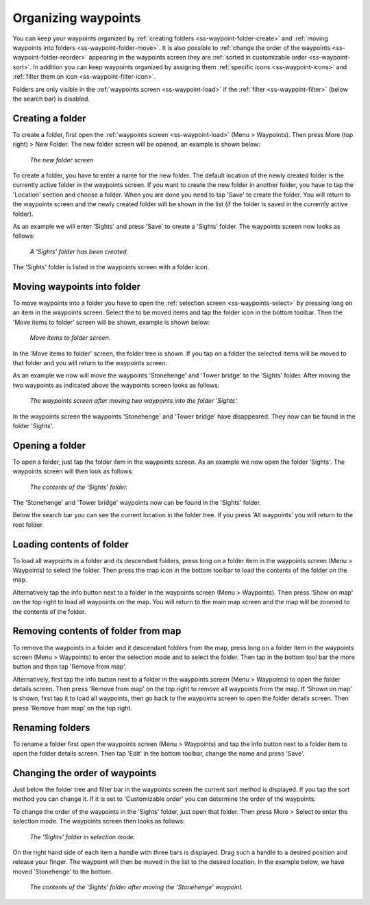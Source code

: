 .. _ss-waypoints-organize:

Organizing waypoints
====================

You can keep your waypoints organized by :ref:`creating folders <ss-waypoint-folder-create>` and :ref:`moving waypoints into folders <ss-waypoint-folder-move>`.
It is also possible to :ref:`change the order of the waypoints <ss-waypoint-folder-reorder>` appearing in the waypoints screen they are :ref:`sorted in customizable order <ss-waypoint-sort>`. In addition you can keep waypoints organized by assigning them :ref:`specific icons <ss-waypoint-icons>` and :ref:`filter them on icon <ss-waypoint-filter-icon>`.

Folders are only visible in the :ref:`waypoints screen <ss-waypoint-load>` if the :ref:`filter <ss-waypoint-filter>` (below the search bar) is disabled.

.. _ss-waypoint-folder-create:

Creating a folder
~~~~~~~~~~~~~~~~~
To create a folder, first open the :ref:`waypoints screen <ss-waypoint-load>` (Menu > Waypoints).
Then press More (top right) > New Folder. The new folder screen will be opened, an example is shown below:

.. figure:: ../_static/waypoint-folder1.png
   :height: 568px
   :width: 320px
   :alt: New waypoint folder Topo GPS
   
   *The new folder screen*
    
To create a folder, you have to enter a name for the new folder. The default location of the newly created folder is the currently active folder in the waypoints screen. If you want to create the new folder in another folder, you have to tap the 'Location' section and choose a folder. When you are done you need to tap 'Save' to create the folder. You will return to the waypoints screen and the newly created folder will be shown in the list (if the folder is saved in the currently active folder).

As an example we will enter 'Sights' and press 'Save' to create a 'Sights' folder. The waypoints screen now looks as follows:

.. figure:: ../_static/waypoint-folder2.png
   :height: 568px
   :width: 320px
   :alt: New waypoint folder Topo GPS
   
   *A 'Sights' folder has been created.*
   
The 'Sights' folder is listed in the waypoints screen with a folder icon.

.. _ss-waypoint-folder-move:

Moving waypoints into folder
~~~~~~~~~~~~~~~~~~~~~~~~~~~~
To move waypoints into a folder you have to open the :ref:`selection screen <ss-waypoints-select>` by pressing long on an item in the waypoints screen. Select the to be moved items and tap the folder icon in the bottom toolbar. Then the 'Move items to folder' screen will be shown, example is shown below:

.. figure:: ../_static/waypoint-folder3.png
   :height: 568px
   :width: 320px
   :alt: Move waypoints screen Topo GPS
   
   *Move items to folder screen.*

In the 'Move items to folder' screen, the folder tree is shown. If you tap on a folder the selected items will be moved to that folder and you will return to the waypoints screen.

As an example we now will move the waypoints 'Stonehenge' and 'Tower bridge' to the 'Sights' folder. After moving the two waypoints as indicated above the waypoints screen looks as follows:

.. figure:: ../_static/waypoint-folder4.png
   :height: 568px
   :width: 320px
   :alt: Waypoints creen Topo GPS
   
   *The waypoints screen after moving two waypoints into the folder 'Sights'.*

In the waypoints screen the waypoints 'Stonehenge' and 'Tower bridge' have disappeared. They now can be found in the folder 'Sights'.

.. _ss-waypoint-folder-open:

Opening a folder
~~~~~~~~~~~~~~~~
To open a folder, just tap the folder item in the waypoints screen. As an example we now open the folder 'Sights'. The waypoints screen will then look as follows:

.. figure:: ../_static/waypoint-folder5.png
   :height: 568px
   :width: 320px
   :alt: An opened folder Topo GPS
   
   *The contents of the 'Sights' folder.*

The 'Stonehenge' and 'Tower bridge' waypoints now can be found in the 'Sights' folder. 

Below the search bar you can see the current location in the folder tree. If you press 'All waypoints' you will return to the root folder.

.. _ss-waypoint-folder-load:

Loading contents of folder
~~~~~~~~~~~~~~~~~~~~~~~~~~
To load all waypoints in a folder and its descendant folders, press long on a folder item in the waypoints screen (Menu > Waypoints) to select the folder. Then press the map icon in the bottom toolbar to load the contents of the folder on the map.

Alternatively tap the info button next to a folder in the waypoints screen (Menu > Waypoints). Then press 'Show on map' on the top right to load all waypoints on the map. You will return to the main map screen and the map will be zoomed to the contents of the folder. 

.. _ss-waypoint-folder-unload:

Removing contents of folder from map
~~~~~~~~~~~~~~~~~~~~~~~~~~~~~~~~~~~~
To remove the waypoints in a folder and it descendant folders from the map,  press long on a folder item in the waypoints screen (Menu > Waypoints) to enter the selection mode and to select the folder. Then tap in the bottom tool bar the more button and then tap 'Remove from map'.

Alternatively, first tap the info button next to a folder in the waypoints screen (Menu > Waypoints) to open the folder details screen. Then press 'Remove from map' on the top right to remove all waypoints from the map. If 'Shown on map' is shown, first tap it to load all waypoints, then go back to the waypoints screen to open the folder details screen. Then press 'Remove from map' on the top right.

.. _ss-waypoint-folder-rename:

Renaming folders
~~~~~~~~~~~~~~~~
To rename a folder first open the waypoints screen (Menu > Waypoints) and tap the info button next to a folder item to open the folder details screen. Then tap 'Edit' in the bottom toolbar, change the name and press 'Save'.


.. _ss-waypoint-folder-reorder:

Changing the order of waypoints 
~~~~~~~~~~~~~~~~~~~~~~~~~~~~~~~
Just below the folder tree and filter bar in the waypoints screen the current sort method is displayed. If you tap the sort method you can change it. If it is set to 'Customizable order' you can determine the order of the waypoints.

To change the order of the waypoints in the 'Sights' folder, just open that folder. Then press More > Select to enter the selection mode.
The waypoints screen then looks as follows:

.. figure:: ../_static/waypoint-folder6.png
   :height: 568px
   :width: 320px
   :alt: An opened folder Topo GPS
   
   *The 'Sights' folder in selection mode.*

On the right hand side of each item a handle with three bars is displayed. Drag such a handle to a desired position and release your finger. The waypoint will then be moved in the list to the desired location. In the example below, we have moved 'Stonehenge' to the bottom.

.. figure:: ../_static/waypoint-folder7.png
   :height: 568px
   :width: 320px
   :alt: An opened folder Topo GPS
   
   *The contents of the 'Sights' folder after moving the 'Stonehenge' waypoint.*

